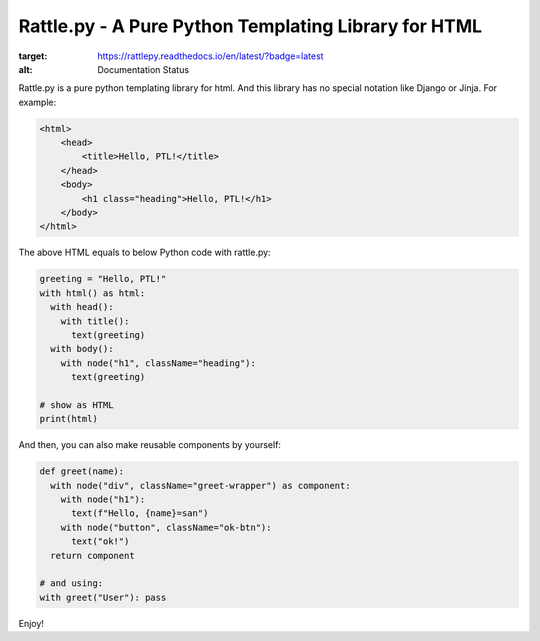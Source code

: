 Rattle.py - A Pure Python Templating Library for HTML
=====================================================

.. image:: https://readthedocs.org/projects/rattlepy/badge/?version=latest
:target: https://rattlepy.readthedocs.io/en/latest/?badge=latest
:alt: Documentation Status

Rattle.py is a pure python templating library for html.
And this library has no special notation like Django or Jinja.
For example:

.. code-block:: HTML

  <html>
      <head>
          <title>Hello, PTL!</title>
      </head>
      <body>
          <h1 class="heading">Hello, PTL!</h1>
      </body>
  </html>

The above HTML equals to below Python code with rattle.py:

.. code-block:: python

  greeting = "Hello, PTL!"
  with html() as html:
    with head():
      with title():
        text(greeting)
    with body():
      with node("h1", className="heading"):
        text(greeting)

  # show as HTML
  print(html)

And then, you can also make reusable components by yourself:

.. code-block:: python

  def greet(name):
    with node("div", className="greet-wrapper") as component:
      with node("h1"):
        text(f"Hello, {name}=san")
      with node("button", className="ok-btn"):
        text("ok!")
    return component

  # and using:
  with greet("User"): pass

Enjoy!
